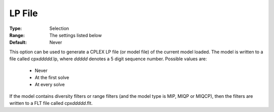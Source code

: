 .. _option-CPLEX-lp_file:


LP File
=======



:Type:	Selection	
:Range:	The settings listed below	
:Default:	Never	



This option can be used to generate a CPLEX LP file (or model file) of the current model loaded. The model is written to a
file called cpx\ *ddddd*\ .lp, where *ddddd* denotes a 5 digit sequence number. Possible values are:

    *	Never
    *	At the first solve
    *	At every solve


If the model contains diversity filters or range filters (and the model type is MIP, MIQP or MIQCP), then the filters are written
to a FLT file called cpx\ *ddddd*\ .flt.

